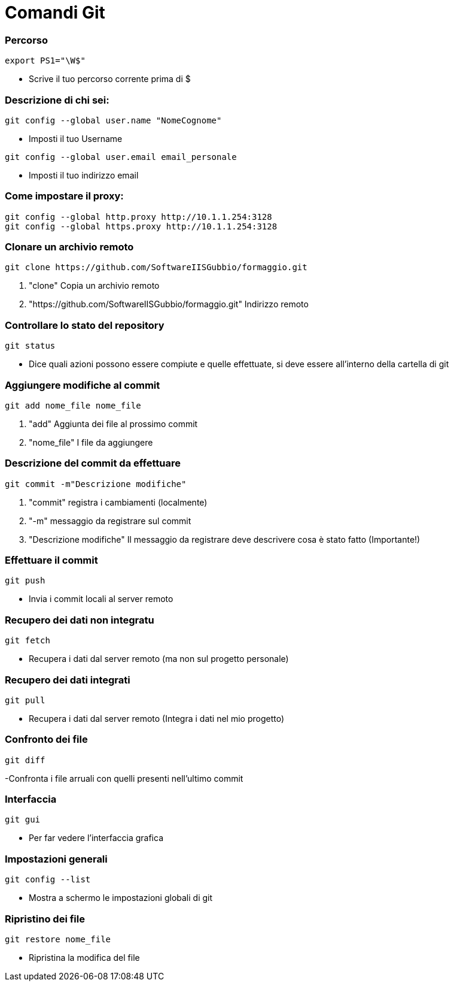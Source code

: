 = Comandi Git

=== Percorso
-----
export PS1="\W$"
-----

- Scrive il tuo percorso corrente prima di $

=== Descrizione di chi sei:
-----
git config --global user.name "NomeCognome"
-----

- Imposti il tuo Username

-----
git config --global user.email email_personale
-----

- Imposti il tuo indirizzo email

=== Come impostare il proxy:
-----
git config --global http.proxy http://10.1.1.254:3128
git config --global https.proxy http://10.1.1.254:3128
-----

=== Clonare un archivio remoto
-----
git clone https://github.com/SoftwareIISGubbio/formaggio.git
-----

. "clone" Copia un archivio remoto
. "https://github.com/SoftwareIISGubbio/formaggio.git" Indirizzo remoto

=== Controllare lo stato del repository
-----
git status
-----
- Dice quali azioni possono essere compiute e quelle effettuate, si deve essere all'interno della cartella di git

=== Aggiungere modifiche al commit
-----
git add nome_file nome_file
-----
. "add" Aggiunta dei file al prossimo commit
. "nome_file" I file da aggiungere

=== Descrizione del commit da effettuare
-----
git commit -m"Descrizione modifiche"
-----
. "commit" registra i cambiamenti (localmente)
. "-m" messaggio da registrare sul commit
. "Descrizione modifiche" Il messaggio da registrare deve descrivere cosa è stato fatto (Importante!)

=== Effettuare il commit
-----
git push
-----
- Invia i commit locali al server remoto

=== Recupero dei dati non integratu
-----
git fetch
-----
- Recupera i dati dal server remoto (ma non sul progetto personale)

=== Recupero dei dati integrati
-----
git pull
-----
- Recupera i dati dal server remoto (Integra i dati nel mio progetto)

=== Confronto dei file
-----
git diff
-----
-Confronta i file arruali con quelli presenti nell'ultimo commit

=== Interfaccia
-----
git gui
-----
- Per far vedere l'interfaccia grafica

=== Impostazioni generali
-----
git config --list
-----
- Mostra a schermo le impostazioni globali di git

=== Ripristino dei file
-----
git restore nome_file
-----
- Ripristina la modifica del file


